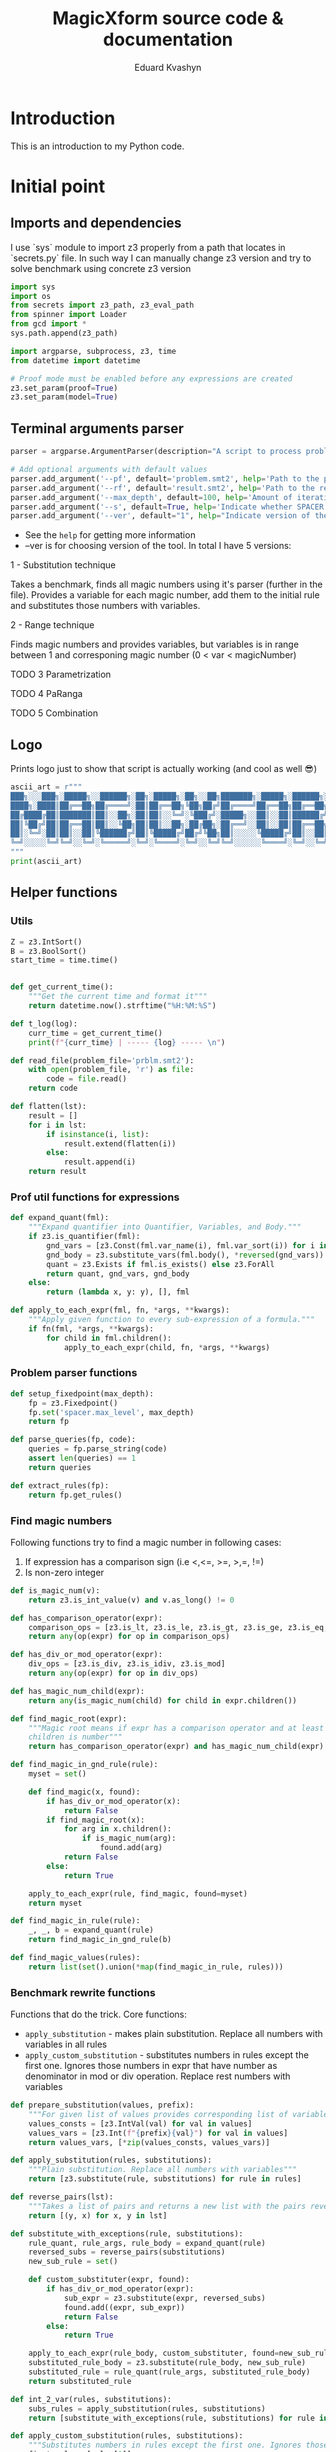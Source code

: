 #+TITLE: MagicXform source code & documentation
#+DESCRIPTION: Literate programming approach to write a good documentation and notes to my code for fast bug-identification
#+PROPERTY: header-args :tangle magicXform.py
#+auto_tangle: t
#+STARTUP: showeverything
#+AUTHOR: Eduard Kvashyn

* Introduction
  This is an introduction to my Python code.

* Initial point
** Imports and dependencies
I use `sys` module to import z3 properly from a path that locates in `secrets.py` file. In such way I can manually change z3 version and try to solve benchmark using concrete z3 version

  #+BEGIN_SRC python
import sys
import os
from secrets import z3_path, z3_eval_path
from spinner import Loader
from gcd import *
sys.path.append(z3_path)

import argparse, subprocess, z3, time
from datetime import datetime

# Proof mode must be enabled before any expressions are created
z3.set_param(proof=True)
z3.set_param(model=True)

#+END_SRC

** Terminal arguments parser
#+BEGIN_SRC python
parser = argparse.ArgumentParser(description="A script to process problem and result files")

# Add optional arguments with default values
parser.add_argument('--pf', default='problem.smt2', help='Path to the problem file')
parser.add_argument('--rf', default='result.smt2', help='Path to the result file')
parser.add_argument('--max_depth', default=100, help='Amount of iteration for SPACER to find the invariant')
parser.add_argument('--s', default=True, help='Indicate whether SPACER will find solution for rewrittencode')
parser.add_argument('--ver', default="1", help="Indicate version of the tool: 1 - substitution technique; 2 - parametrization ")

#+END_SRC

- See the =help= for getting more information
- --ver is for choosing version of the tool. In total I have 5 versions:
**** 1 - Substitution technique
Takes a benchmark, finds all magic numbers using it's parser (further in the file). Provides a variable for each magic number, add them to the initial rule and substitutes those numbers with variables.
**** 2 - Range technique
Finds magic numbers and provides variables, but variables is in range between 1 and corresponing magic number (0 < var < magicNumber)
**** TODO 3 Parametrization
**** TODO 4 PaRanga
**** TODO 5 Combination

** Logo
Prints logo just to show that script is actually working (and cool as well 😎)

#+begin_src python
ascii_art = r"""
███╗░░░███╗░█████╗░░██████╗░██╗░█████╗░██╗░░██╗███████╗░█████╗░██████╗░███╗░░░███╗
████╗░████║██╔══██╗██╔════╝░██║██╔══██╗╚██╗██╔╝██╔════╝██╔══██╗██╔══██╗████╗░████║
██╔████╔██║███████║██║░░██╗░██║██║░░╚═╝░╚███╔╝░█████╗░░██║░░██║██████╔╝██╔████╔██║
██║╚██╔╝██║██╔══██║██║░░╚██╗██║██║░░██╗░██╔██╗░██╔══╝░░██║░░██║██╔══██╗██║╚██╔╝██║
██║░╚═╝░██║██║░░██║╚██████╔╝██║╚█████╔╝██╔╝╚██╗██║░░░░░╚█████╔╝██║░░██║██║░╚═╝░██║
╚═╝░░░░░╚═╝╚═╝░░╚═╝░╚═════╝░╚═╝░╚════╝░╚═╝░░╚═╝╚═╝░░░░░░╚════╝░╚═╝░░╚═╝╚═╝░░░░░╚═╝
"""
print(ascii_art)

#+end_src

** Helper functions
*** Utils
#+begin_src python
Z = z3.IntSort()
B = z3.BoolSort()
start_time = time.time()


def get_current_time():
    """Get the current time and format it"""
    return datetime.now().strftime("%H:%M:%S")

def t_log(log):
    curr_time = get_current_time()
    print(f"{curr_time} | ----- {log} ----- \n")

def read_file(problem_file='prblm.smt2'):
    with open(problem_file, 'r') as file:
        code = file.read()
    return code

def flatten(lst):
    result = []
    for i in lst:
        if isinstance(i, list):
            result.extend(flatten(i))
        else:
            result.append(i)
    return result
#+end_src

*** Prof util functions for expressions
#+begin_src python
def expand_quant(fml):
    """Expand quantifier into Quantifier, Variables, and Body."""
    if z3.is_quantifier(fml):
        gnd_vars = [z3.Const(fml.var_name(i), fml.var_sort(i)) for i in range(fml.num_vars())]
        gnd_body = z3.substitute_vars(fml.body(), *reversed(gnd_vars))
        quant = z3.Exists if fml.is_exists() else z3.ForAll
        return quant, gnd_vars, gnd_body
    else:
        return (lambda x, y: y), [], fml

def apply_to_each_expr(fml, fn, *args, **kwargs):
    """Apply given function to every sub-expression of a formula."""
    if fn(fml, *args, **kwargs):
        for child in fml.children():
            apply_to_each_expr(child, fn, *args, **kwargs)

#+end_src

*** Problem parser functions
#+begin_src python
def setup_fixedpoint(max_depth):
    fp = z3.Fixedpoint()
    fp.set('spacer.max_level', max_depth)
    return fp

def parse_queries(fp, code):
    queries = fp.parse_string(code)
    assert len(queries) == 1
    return queries

def extract_rules(fp):
    return fp.get_rules()
#+end_src

*** Find magic numbers
Following functions try to find a magic number in following cases:
1. If expression has a comparison sign (i.e <,<=, >=, >,=, !=)
2. Is non-zero integer

#+begin_src python
def is_magic_num(v):
    return z3.is_int_value(v) and v.as_long() != 0

def has_comparison_operator(expr):
    comparison_ops = [z3.is_lt, z3.is_le, z3.is_gt, z3.is_ge, z3.is_eq, z3.is_distinct]
    return any(op(expr) for op in comparison_ops)

def has_div_or_mod_operator(expr):
    div_ops = [z3.is_div, z3.is_idiv, z3.is_mod]
    return any(op(expr) for op in div_ops)

def has_magic_num_child(expr):
    return any(is_magic_num(child) for child in expr.children())

def find_magic_root(expr):
    """Magic root means if expr has a comparison operator and at least one of the
    children is number"""
    return has_comparison_operator(expr) and has_magic_num_child(expr)

def find_magic_in_gnd_rule(rule):
    myset = set()

    def find_magic(x, found):
        if has_div_or_mod_operator(x):
            return False
        if find_magic_root(x):
            for arg in x.children():
                if is_magic_num(arg):
                    found.add(arg)
            return False
        else:
            return True

    apply_to_each_expr(rule, find_magic, found=myset)
    return myset

def find_magic_in_rule(rule):
    _, _, b = expand_quant(rule)
    return find_magic_in_gnd_rule(b)

def find_magic_values(rules):
    return list(set().union(*map(find_magic_in_rule, rules)))
#+end_src

*** Benchmark rewrite functions
Functions that do the trick.
Core functions:
- =apply_substitution= - makes plain substitution. Replace all numbers with variables in all rules
- =apply_custom_substitution= - substitutes numbers in rules except the first one. Ignores those numbers in expr that have number as denominator in mod or div operation. Replace rest numbers with variables

#+begin_src python
def prepare_substitution(values, prefix):
    """For given list of values provides corresponding list of variables"""
    values_consts = [z3.IntVal(val) for val in values]
    values_vars = [z3.Int(f"{prefix}{val}") for val in values]
    return values_vars, [*zip(values_consts, values_vars)]

def apply_substitution(rules, substitutions):
    """Plain substitution. Replace all numbers with variables"""
    return [z3.substitute(rule, substitutions) for rule in rules]

def reverse_pairs(lst):
    """Takes a list of pairs and returns a new list with the pairs reversed"""
    return [(y, x) for x, y in lst]

def substitute_with_exceptions(rule, substitutions):
    rule_quant, rule_args, rule_body = expand_quant(rule)
    reversed_subs = reverse_pairs(substitutions)
    new_sub_rule = set()

    def custom_substituter(expr, found):
        if has_div_or_mod_operator(expr):
            sub_expr = z3.substitute(expr, reversed_subs)
            found.add((expr, sub_expr))
            return False
        else:
            return True

    apply_to_each_expr(rule_body, custom_substituter, found=new_sub_rule)
    substituted_rule_body = z3.substitute(rule_body, new_sub_rule)
    substituted_rule = rule_quant(rule_args, substituted_rule_body)
    return substituted_rule

def int_2_var(rules, substitutions):
    subs_rules = apply_substitution(rules, substitutions)
    return [substitute_with_exceptions(rule, substitutions) for rule in subs_rules]

def apply_custom_substitution(rules, substitutions):
    """Substitutes numbers in rules except the first one. Ignores those numbers in expr that have number as denominator in mod or div operation. Replace rest numbers with variables"""
    first_rule = [rules[0]]
    new_rules = int_2_var(rules[1:], substitutions)
    return first_rule + new_rules

def generate_additional_conditions(substitutions):
    return [(sub_var == sub_val) for sub_val, sub_var in substitutions]
#+END_SRC

*** Initial rule
**** Constructing
#+BEGIN_SRC python
def implies_and_way(rule_body, additional_conditions):
    assert(z3.is_implies(rule_body))
    assert(z3.is_and(rule_body.arg(0)))
    return z3.And(*rule_body.arg(0).children(), *additional_conditions)

def implies_way(rule_body, additional_conditions):
    assert(z3.is_implies(rule_body))
    assert not z3.is_and(rule_body.arg(0))
    return z3.And(rule_body.arg(0), *additional_conditions)

def clear_inv_way(additional_conditions):
    return z3.And(*additional_conditions)

def construct_first_rule(rule_body, additional_conditions):
    if z3.is_implies(rule_body):
        if z3.is_and(rule_body.arg(0)):
            return rule_body.arg(1), implies_and_way(rule_body, additional_conditions)
        else:
            return rule_body.arg(1), implies_way(rule_body, additional_conditions)
    else:
        return rule_body, clear_inv_way(additional_conditions)
#+END_SRC

#+NAME: new rules generation
**** Processing
The idea of processing initial(first) rule separately came to my head when one of the benchmarks performed worse timing in finding of the invariant. Since then I implemented a separate function for this behavior.

#+BEGIN_SRC python
def process_first_rule(rules, additional_conditions):
    _, _, rule_body = expand_quant(rules[0])
    rule_head, rule_tail = construct_first_rule(rule_body, additional_conditions)
    rules[0] = z3.Implies(rule_tail, rule_head)
    return rules

def create_new_rules(rules, magic_values_vars):
    return [*map(lambda rule: mk_new_rule(rule, magic_values_vars), rules)]

def create_new_vars(rules):
    return list(set().union(*map(mk_rule_vars, rules)))

def generate_range_rules(num_list):
    """
    Generates range conditions for a given list of integers.
    The conditions are that the Z3 integer variable is greater
    than zero and less than or equal to the input value.

    Params:
    list of integers: numbers for which range conditions are needed.

    Returns:
    a list of Z3 conditions for the variable to be in the desired range
    """
    rules_list = []
    for num in num_list:
        z3_var = z3.Int(f"K{num}")
        z3_int = z3.IntVal(num)
        range_rule = [(z3_var > 0), (z3_var <= z3_int)]
        rules_list.append(range_rule)
    return flatten(rules_list)

def gcd_based_rules(magic_values):
    if len(magic_values) > 0:
        int_magic_values = [int(m_int.as_long()) for m_int in magic_values]
        gcd, diff, magic_values, gcd_rules = param_finder(int_magic_values)
        gcd_z3_var = z3.Int(f"K{gcd}")
        # upd_gcd_rules = int_2_var(gcd_rules, gcd_substitution
        # gcd_rules = gcd_range_rules + gcd_rules
        return diff, gcd, magic_values, gcd_rules, gcd_z3_var
    else:
        return [], None, [], [], None
#+END_SRC

* mXf techniques
** Substitution technique
The idea focuses on the application of a substitution technique that establishes unique and direct relations between =magic_numbers= with corresponding =magic_variables=. The result of the transformed benchmark should be a more general version of the instance and should cover an original benchmark as a special case. I assume that the result is equisatisfiable to the original problem.


Workflow:
- First of all we search for all magic numbers in the rules using =find_magic_values(rules[1:])=. We don't want to catch magic numbers in the initial (first) rule because they are already assigned to some variable and providing a new variable potentially can lead to slowing down the solver. See [[Find magic numbers]] chapter to learn more.

- Next, we =prepare_substitution= for all found magic numbers, meaning we define new variables that correspond to its value using some prefix, in our case =K=, and a list with pairs that should be substituted in the benchmark (i.e [(5, K5), (10, K10)].

- Application of substitution is the main part of this snippet: custom substitution is basically making substitutions in all rules except the first one. The first rule is ignored again because it slows down the solver and can make unnecessary relations between numbers that shouldn't correlate. In other rules, we just make changes where were numbers and return updated rules.

- =additional_conditions= stable that same relation between variables and magic numbers just putting them in the initial rule in addition to existing constraints. See substitution functions at [[Benchmark rewrite functions]].

#+BEGIN_SRC python
def process_first_version(rules):
    magic_values = find_magic_values(rules[1:])
    magic_values_vars, substitutions = prepare_substitution(magic_values, "K")
    subs_rules = apply_custom_substitution(rules, substitutions)
    additional_conditions = generate_additional_conditions(substitutions)
    return magic_values_vars, subs_rules, additional_conditions
#+END_SRC

** Range technique
The idea is to focus on the identification of magic numbers, substituting them with vars, but unlike [[Substitution technique]] we will provide ranges for each magic variable. The result of the transformed benchmark should be a more general version of the instance and should cover cases of values smaller than in the original benchmark until gets to the desired number. I assume that the result is NOT equivalent to the original problem, but can provide a solution faster due to the simplicity of calculating solutions for smaller numbers.


Workflow:
- First of all, we search for all magic numbers in the rules using =find_magic_values(rules[1:])=. We don't want to catch magic numbers in the initial (first) rule because they are already assigned to some variable and providing a new variable potentially can lead to slowing down the solver. See [[Find magic numbers]] chapter to learn more.

- Generation of additional constraints to initial rule that provides variables in range 0 < var <= magic_number (i.e (and (> A 0) (<= A 42))). See new rule [[Processing]].

- Application of substitution is the main part of this snippet: custom substitution is basically making substitutions in all rules except the first one. The first rule is ignored again because it slows down the solver and can make unnecessary relations between numbers that shouldn't correlate. In other rules, we just make changes where were numbers and return updated rules.

- =additional_conditions= stable that same relation between variables and magic numbers just putting them in the initial rule in addition to existing constraints. See substitution functions at [[Benchmark rewrite functions]].

#+BEGIN_SRC python
def process_second_version(rules):
    magic_values = find_magic_values(rules[1:])
    range_rules = generate_range_rules(magic_values)
    magic_values_vars, substitutions = prepare_substitution(magic_values, "K")
    subs_rules = apply_custom_substitution(rules, substitutions)
    return magic_values_vars, subs_rules, range_rules
#+END_SRC

** Parametrization technique
The idea is to focus on the identification of magic numbers, finding a pattern or special relation between all magic numbers or subsequences of that list. The technique that I use is finding relations using the GCD property of numbers. This approach takes into account the relationship between numbers and eliminates cases when the transformed benchmark turns to an absolutely different one with arbitrary numbers. I assume it's equisatisfiable to original problem.


Workflow:
- In initial rule usually stands starting point for benchmark and there can be present constrains like (and (= A 0) (= B 0)). To escape it I parse first rule in separate operation and if it consists only of zeros and ones then I ignore this magic_numbers. There is no sense to keep them when we will try to find GCD relation.

- The function =gcd_based_rules= attempts to find a common parameter =GCD > 1= for =magic_numbers=. If a parameter greater than 1 is found, it is considered as the common parameter for all the numbers. If the GCD of all the numbers is 1, the function tries a different subsequence (by removing one element from =magic_numbers= until it discovers a parameter greater than 1). If all combinations were inspected and GCD = 1, then GCD is considered as 1, which means numbers don't have relationship.

- What if =GCD= == 1? At this point we don't have relation between numbers and processed with magic numbers list as we do in [[Substitution technique]]. If only a subsequence of magic_numbers has relation and part not, then the part that don't have relation will be treated using [[Substitution technique]], and another part according to parametrization technique.

#+BEGIN_SRC python
def process_lists(A, B):
    return B if all(n in {0, 1} for n in A) else A + B

def process_third_version(rules):
    core_magic_values = find_magic_values(rules[1:])
    init_magic_values = find_magic_values([rules[0]])
    magic_values = process_lists(init_magic_values, core_magic_values)
    diff, gcd, magic_values, gcd_rules, gcd_z3_var = gcd_based_rules(magic_values)
    magic_values_vars, substitutions = prepare_substitution(magic_values, "K")
    diff += [gcd]
    diff_magic_values_vars, diff_subs = prepare_substitution(diff, "GCD")

    if gcd_z3_var is not None:
        magic_values_vars += [gcd_z3_var] + diff_magic_values_vars
    else:
        magic_values_vars += diff_magic_values_vars

    magic_values_vars = list(set(magic_values_vars))

    subs_rules = int_2_var(int_2_var(rules, substitutions), diff_subs)
    gcd_rules = int_2_var(int_2_var(gcd_rules, substitutions), diff_subs)
    diff_additional_conditions = generate_additional_conditions(diff_subs)
    additional_conditions = gcd_rules+diff_additional_conditions
    return magic_values_vars, subs_rules, additional_conditions
#+END_SRC

** PaRanga technique
=Parametrization + Range = PaRanga 😅=

The idea is to combine [[Parametrization technique]] and [[Range technique]] to achieve a more simple instance for the solver transformed benchmark. It works the same as [[Parametrization technique]] but instead of providing fixed numbers in the initial rule, we specify ranges for numbers. Transformed benchmark is NOT equisatisfiable. NOTE: The GCD variable is a fixed number because it's a parameter.

#+BEGIN_SRC python
def process_4_version(rules):
    """Fourth version relates to parametrization
    and providing the parameter as range
    """
    core_magic_values = find_magic_values(rules[1:])
    init_magic_values = find_magic_values([rules[0]])
    magic_values = process_lists(init_magic_values, core_magic_values)
    diff, gcd, magic_values, gcd_rules, gcd_z3_var = gcd_based_rules(magic_values)
    magic_values_vars, substitutions = prepare_substitution(magic_values, "K")
    diff_magic_values_vars, diff_subs = prepare_substitution(diff, "GCD")

    if gcd_z3_var is not None:
        magic_values_vars += [gcd_z3_var] + diff_magic_values_vars
    else:
        magic_values_vars += diff_magic_values_vars

    magic_values_vars = list(set(magic_values_vars))

    subs_rules = int_2_var(int_2_var(rules, substitutions), diff_subs)
    gcd_rules = int_2_var(int_2_var(gcd_rules, substitutions), diff_subs)
    gcd_range_rules = generate_range_rules([gcd]) if gcd is not None else []

    diff_additional_conditions = generate_additional_conditions(diff_subs)
    additional_conditions = gcd_rules+diff_additional_conditions+gcd_range_rules
    return magic_values_vars, subs_rules, additional_conditions
#+END_SRC

** Combo
=PaRanga or Substitution = Combo=

This technique **doesn't** provide a new way of represenation or transformation with magic numbers. The purpose of this solution finder is to make a change to benchmarks that have <= 1 magic number, because [[Parametrization technique]] strategy relies on GCD strategy and couldn't find a relation between 1 number or less. Since I use two techniques that I consider equisat, then in the end this technique will return an equisat benchmark.

|magic_numbers∣ ≤ 1 ? [[Parametrization technique]] : [[Parametrization technique]]

#+BEGIN_SRC python
def process_rules_and_queries(code, max_depth, version="1"):
    fp = setup_fixedpoint(max_depth)
    queries = parse_queries(fp, code)
    rules = extract_rules(fp)

    magic_values = [x for x in find_magic_values(rules) if x not in [0, 1]]

    if version == "2":
        # second version that relates to range providing
        magic_values_vars, subs_rules, additional_conditions = process_second_version(rules)
    elif version == "3":
        # third version that relates to parametrization and finding the parameter itself
        magic_values_vars, subs_rules, additional_conditions = process_third_version(rules)
    elif version == "4":
        # fourth version is combo of parametrization and putting parameter in a range
        magic_values_vars, subs_rules, additional_conditions = process_4_version(rules)
    elif version == "5" and len(magic_values) > 1:
        # fourth version is combo of parametrization and putting parameter in a range
        magic_values_vars, subs_rules, additional_conditions = process_4_version(rules)
    else:
        # first version relates to substitution technique only
        magic_values_vars, subs_rules, additional_conditions = process_first_version(rules)

    new_rules = process_first_rule(subs_rules, additional_conditions)
    return new_rules, queries, magic_values_vars
#+END_SRC

* Transformation
** New invariant creation

#+BEGIN_SRC python
def find_invs(gnd_rule_body, inv_name='inv'):
    found = set()

    def _is_inv_term(e, found):
        if e.decl().name().startswith(inv_name):
            found.add(e)
            return False
        return True

    apply_to_each_expr(gnd_rule_body, _is_inv_term, found=found)
    return found

def append_sorts(inv_term, new_vars):
    inv2_sorts = [inv_term.decl().domain(i) for i in range(inv_term.decl().arity())]
    for v in new_vars:
        inv2_sorts.append(v.sort())
    inv2_sorts.append(B)
    return inv2_sorts

def mk_inv2(inv_term, new_vars=[]):
    inv2_sorts = append_sorts(inv_term, new_vars)
    inv2_fdecl = z3.Function("inv2", *inv2_sorts)
    inv2_args = inv_term.children() + new_vars
    inv2_term = inv2_fdecl(*inv2_args)
    return inv2_term, inv2_fdecl

def mk_rule_vars(rule):
    _, rule_vars, _ = expand_quant(rule)
    return rule_vars

def generate_rule_substitutions(rule_body, new_vars):
    subs = list()
    inv_terms = find_invs(rule_body)
    for inv_term in inv_terms:
        inv2_term, _ = mk_inv2(inv_term, new_vars)
        subs.append((inv_term, inv2_term))
    return subs

def get_inv_instance(rule):
    def inve(rule_body):
        inv_list = list()
        inv_terms = find_invs(rule_body)
        for inv_term in inv_terms:
            _, inv2 = mk_inv2(inv_term)
            inv_list.append(inv2)
        return inv_list

    _, _, rule_body = expand_quant(rule)
    inv_list = inve(rule_body)
    return inv_list

def mk_new_rule(rule, values_vars):
    _, _, rule_body = expand_quant(rule)
    subs = generate_rule_substitutions(rule_body, values_vars)
    new_body = z3.substitute(rule_body, subs)
    return new_body
#+END_SRC

** Main rewriter process

#+BEGIN_SRC python
def set_fixedpoint(new_rules, new_vars, additional_vars):
    fp_new = z3.Fixedpoint()
    invs = flatten([*map(get_inv_instance, new_rules)])
    inv2 = invs[0]
    fp_new.register_relation(inv2)
    fp_new.register_relation(z3.Function('fail', B))
    fp_new.declare_var(*new_vars)
    fp_new.declare_var(*additional_vars)
    for new_rule in new_rules:
        fp_new.add_rule(new_rule)
    return fp_new

def rewritten_result(fp_new, queries):
    return fp_new.to_string(queries)

def write_to_console(fp_new, queries):
    t_log("Rewritten code section")
    print(rewritten_result(fp_new, queries))

def write_to_file(fp_new, queries, filename='res.smt2'):
    with open(filename, 'w') as f:
        print(rewritten_result(fp_new, queries), file=f)

def simple_write_to_file(content, filename):
    with open(filename, 'w') as f:
        print(content, file=f)
#+END_SRC

** Result section

#+BEGIN_SRC python
def extract_required_parts(logs):
    logs_list = logs.split('\n')  # Splits the logs into lines
    required_parts = []

    for log in logs_list:
        if log.startswith("(define-fun inv"):
            required_parts.append(log)
        elif len(required_parts) > 0 and not log.startswith("expand:"):
            # continue appending lines if it's part of the 'define-fun' block
            required_parts.append(log)

    return '\n'.join(required_parts)

def push_subprocess(result_file, max_depth):
    cmd = [
        z3_eval_path + "/z3",
        "fp.spacer.max_level="+ str(max_depth),
        "fp.spacer.global=true",
        result_file,
        "-v:1"]

    loader = Loader("Finding an invariant for the rewritten code...", "\n").start()
    proc = subprocess.Popen(cmd, stdout=subprocess.PIPE, stderr=subprocess.PIPE)

    try:
        output, logs = proc.communicate(timeout=300)
        output = output.decode('utf-8').upper()
        logs = logs.decode('utf-8')
        loader.stop()
    except subprocess.TimeoutExpired:
        proc.kill()
        output, logs = proc.communicate()
        output = "TIMEOUT"

    t_log("Result section")

    if "UNSAT" in output:
        result = "SAT"
        inv = extract_required_parts(logs)
        print(f"Output: {result}")
        print(f"Invariant: \n{inv}")
        return result, inv
    elif "SAT" in output:
        result = "UNSAT"
        print(f"Output: {result}")
        print(f"Logs: \n{logs}")
        return result, logs
    elif "TIMEOUT" in output:
        print(f"Output: {output}")
        print(f"Errors: \n{logs}")
        return output, logs
    else:
        result = "FAILED"
        print(f"Output: {output}")
        print(f"Errors: \n{logs}")
        return output, logs

def dummy_bool_parser(s):
    value = s.strip().lower()
    return not (value == 'false' or value == '0')

def clr_arg(arg):
    arg = str(arg)
    return arg.replace('\n','').replace('\r','')

def parse_cmd_args():
    program_args = parser.parse_args()
    t_log(f"CMD params: {vars(program_args)}")
    return clr_arg(program_args.pf), clr_arg(program_args.rf), int(program_args.max_depth), dummy_bool_parser(clr_arg(program_args.s)), clr_arg(program_args.ver)

def extract_name_from_path(path):
    return os.path.basename(path)
#+END_SRC

* Main function

#+BEGIN_SRC python
def main():
    problem_file, result_file, max_depth, is_solving_on, version = parse_cmd_args()
    result_file = f"./tmp/{result_file}"

    code = read_file(problem_file)
    t_log(f"Code")
    print(code)
    rules, queries, magic_values_vars = process_rules_and_queries(code, max_depth, version)

    new_rules = create_new_rules(rules, magic_values_vars)
    new_vars = create_new_vars(rules)

    fp_new = set_fixedpoint(new_rules, new_vars, magic_values_vars)

    fp_rules = fp_new.get_rules()
    fp_rules.push(z3.Implies(queries[0], z3.BoolVal(False)))

    write_to_console(fp_new, queries)
    write_to_file(fp_new, queries, result_file)

    if is_solving_on:
        output, inv = push_subprocess(result_file, max_depth)
        result_file_name = extract_name_from_path(problem_file)
        out_time = time.time() - start_time
        out_time = round(out_time, 2)
        answer_file = f"/Users/ekvashyn/Code/mXf/magicXform-utils/results/time_tracker_last/ver_{version}/{output}/"
        result_file = f"{answer_file}{out_time}-{result_file_name}"
        if output == "SAT":
            simple_write_to_file(inv, f"{answer_file}INV-{result_file_name}")
        else:
            simple_write_to_file(inv, f"{answer_file}LOG-{result_file_name}")
        write_to_file(fp_new, queries, result_file)
        t_log(f"Program took {out_time}s to run")



if __name__ == '__main__':
    main()
  #+END_SRC
